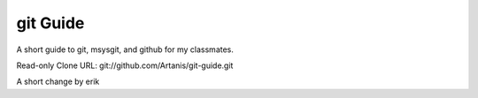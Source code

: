 =========
git Guide
=========
A short guide to git, msysgit, and github for my classmates.

Read-only Clone URL: git://github.com/Artanis/git-guide.git

A short change by erik
